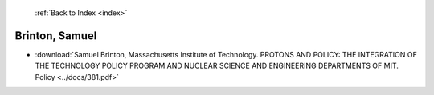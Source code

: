  :ref:`Back to Index <index>`

Brinton, Samuel
---------------

* :download:`Samuel Brinton, Massachusetts Institute of Technology. PROTONS AND POLICY:  THE INTEGRATION OF THE TECHNOLOGY POLICY PROGRAM AND NUCLEAR SCIENCE AND ENGINEERING DEPARTMENTS OF MIT. Policy <../docs/381.pdf>`
